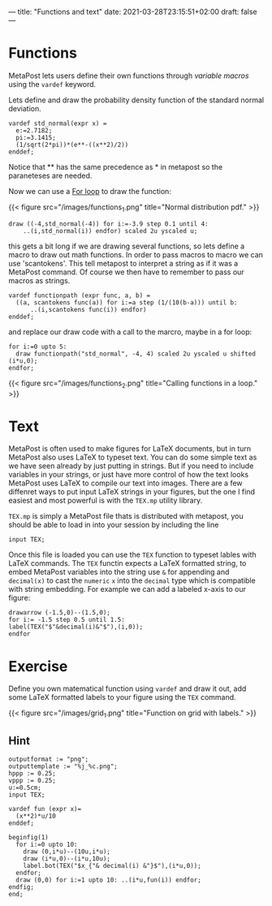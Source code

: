 ---
title: "Functions and text"
date: 2021-03-28T23:15:51+02:00
draft: false
---

* Functions
MetaPost lets users define their own functions through /variable macros/ using the =vardef= keyword.

Lets define and draw the probability density function of the standard normal deviation.

#+BEGIN_SRC
vardef std_normal(expr x) = 
  e:=2.7182;
  pi:=3.1415;
  (1/sqrt(2*pi))*(e**-((x**2)/2))
enddef;
#+END_SRC

Notice that ** has the same precedence as * in metapost so the paraneteses are needed.

Now we can use a [[./learn-metapost/loops][For loop]] to draw the function:

{{< figure src="/images/functions_1.png" title="Normal distribution pdf." >}}

#+BEGIN_SRC
  draw ((-4,std_normal(-4)) for i:=-3.9 step 0.1 until 4:
      ..(i,std_normal(i)) endfor) scaled 2u yscaled u;
#+END_SRC

this gets a bit long if we are drawing several functions, so lets define a macro to draw out math functions.
In order to pass macros to macro we can use 'scantokens'. This tell metapost to interpret a string as if it was a MetaPost command.
Of course we then have to remember to pass our macros as strings.

#+BEGIN_SRC
vardef functionpath (expr func, a, b) =
  ((a, scantokens func(a)) for i:=a step (1/(10(b-a))) until b:
      ..(i,scantokens func(i)) endfor)
enddef;
#+END_SRC

and replace our draw code with a call to the marcro, maybe in a for loop:

#+BEGIN_SRC
  for i:=0 upto 5:
    draw functionpath("std_normal", -4, 4) scaled 2u yscaled u shifted (i*u,0);
  endfor;
#+END_SRC

{{< figure src="/images/functions_2.png" title="Calling functions in a loop." >}}

* Text

MetaPost is often used to make figures for LaTeX documents, but in turn  MetaPost also uses LaTeX to
typeset text. You can do some simple text as we have seen already by just putting in strings. But if you need to include variables
in your strings, or just have more control of how the text looks MetaPost uses LaTeX to compile our text into images. There are a few diffenret ways
to put input LaTeX strings in your figures, but the one I find easiest and most powerful is with the =TEX.mp= utility library.

=TEX.mp= is simply a MetaPost file thats is distributed with metapost, you should be able to load in into your session by including the line

#+BEGIN_SRC
input TEX;
#+END_SRC

Once this file is loaded you can use the =TEX= function to typeset lables with LaTeX commands.
The =TEX= functin expects a LaTeX formatted string, to embed MetaPost variables into the string use =&= for appending and =decimal(x)= 
to cast the =numeric= =x= into the =decimal= type which is compatible with string embedding.
For example we can add a labeled x-axis to our figure:

#+BEGIN_SRC
drawarrow (-1.5,0)--(1.5,0);
for i:= -1.5 step 0.5 until 1.5:
label(TEX("$"&decimal(i)&"$"),(i,0));
endfor
#+END_SRC

* Exercise 

Define you own matematical function using =vardef= and draw it out, add some LaTeX formatted labels to your figure using the =TEX= command.

{{< figure src="/images/grid_1.png" title="Function on grid with labels." >}}

** Hint
#+BEGIN_SRC
outputformat := "png";
outputtemplate := "%j_%c.png";
hppp := 0.25;
vppp := 0.25;
u:=0.5cm;
input TEX;

vardef fun (expr x)=
  (x**2)*u/10
enddef;

beginfig(1)
  for i:=0 upto 10:
    draw (0,i*u)--(10u,i*u);
    draw (i*u,0)--(i*u,10u);
    label.bot(TEX("$x_{"& decimal(i) &"}$"),(i*u,0));
  endfor;
  draw (0,0) for i:=1 upto 10: ..(i*u,fun(i)) endfor;
endfig;
end;
#+END_SRC
